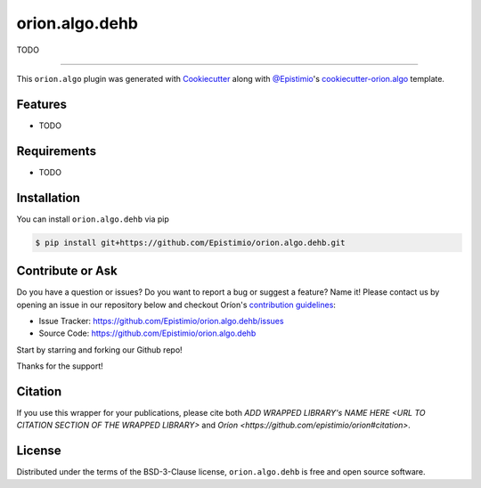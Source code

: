 ===============
orion.algo.dehb
===============


|pypi| |py_versions| |license| |codecov| |github-actions|


.. |pypi| image:: https://img.shields.io/pypi/v/orion.algo.dehb
    :target: https://pypi.python.org/pypi/orion.algo.dehb
    :alt: Current PyPi Version

.. |py_versions| image:: https://img.shields.io/pypi/pyversions/orion.algo.dehb.svg
    :target: https://pypi.python.org/pypi/orion.algo.dehb
    :alt: Supported Python Versions

.. |license| image:: https://img.shields.io/badge/License-BSD%203--Clause-blue.svg
    :target: https://opensource.org/licenses/BSD-3-Clause
    :alt: BSD 3-clause license

.. |codecov| image:: https://codecov.io/gh/Epistimio/orion.algo.dehb/branch/master/graph/badge.svg
    :target: https://codecov.io/gh/Epistimio/orion.algo.dehb
    :alt: Codecov Report

.. |github-actions| image:: https://github.com/Epistimio/orion.algo.dehb/workflows/build/badge.svg?branch=master&event=pull_request
    :target: https://github.com/Epistimio/orion.algo.dehb/actions?query=workflow:build+branch:master+event:schedule
    :alt: Github actions tests



TODO


----

This ``orion.algo`` plugin was generated with `Cookiecutter`_ along with `@Epistimio`_'s `cookiecutter-orion.algo`_ template.


Features
--------

* TODO


Requirements
------------

* TODO


Installation
------------

You can install ``orion.algo.dehb`` via pip

.. code-block:: console

    $ pip install git+https://github.com/Epistimio/orion.algo.dehb.git


Contribute or Ask
-----------------

Do you have a question or issues? Do you want to report a bug or suggest a feature? Name it! Please
contact us by opening an issue in our repository below and checkout Oríon's
`contribution guidelines <https://github.com/Epistimio/orion/blob/develop/CONTRIBUTING.md>`_:

- Issue Tracker: `<https://github.com/Epistimio/orion.algo.dehb/issues>`_
- Source Code: `<https://github.com/Epistimio/orion.algo.dehb>`_

Start by starring and forking our Github repo!

Thanks for the support!

Citation
--------

If you use this wrapper for your publications, please cite both
`ADD WRAPPED LIBRARY's NAME HERE <URL TO CITATION SECTION OF THE WRAPPED LIBRARY>` and 
`Oríon <https://github.com/epistimio/orion#citation>`.

License
-------

Distributed under the terms of the BSD-3-Clause license,
``orion.algo.dehb`` is free and open source software.


.. _`Cookiecutter`: https://github.com/audreyr/cookiecutter
.. _`@Epistimio`: https://github.com/Epistimio
.. _`cookiecutter-orion.algo`: https://github.com/Epistimio/cookiecutter-orion.algo
.. _`file an issue`: https://github.com/Epistimio/cookiecutter-orion.algo.dehb/issues
.. _`orion`: https://github.com/Epistimio/orion
